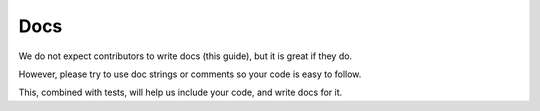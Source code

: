 
Docs
----

We do not expect contributors to write docs (this guide), but it is great if they do.

However, please try to use doc strings or comments so your code is easy to follow.

This, combined with tests, will help us include your code, and write docs for it.